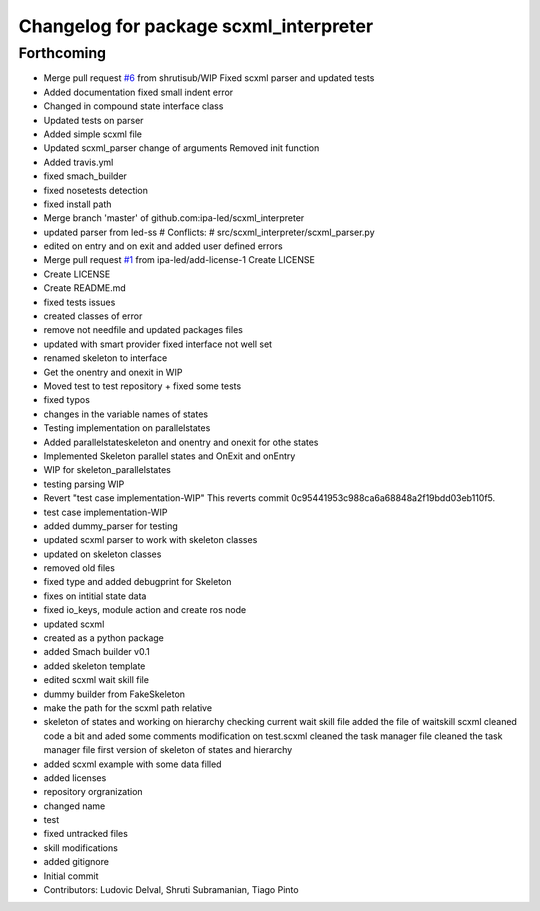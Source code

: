 ^^^^^^^^^^^^^^^^^^^^^^^^^^^^^^^^^^^^^^^
Changelog for package scxml_interpreter
^^^^^^^^^^^^^^^^^^^^^^^^^^^^^^^^^^^^^^^

Forthcoming
-----------
* Merge pull request `#6 <https://github.com/ipa-led/scxml_interpreter/issues/6>`_ from shrutisub/WIP
  Fixed scxml parser  and updated tests
* Added documentation
  fixed small indent error
* Changed in compound state interface class
* Updated tests on parser
* Added simple scxml file
* Updated scxml_parser
  change of arguments
  Removed init function
* Added travis.yml
* fixed smach_builder
* fixed nosetests detection
* fixed install path
* Merge branch 'master' of github.com:ipa-led/scxml_interpreter
* updated parser from led-ss
  # Conflicts:
  #	src/scxml_interpreter/scxml_parser.py
* edited on entry and on exit and added user defined errors
* Merge pull request `#1 <https://github.com/ipa-led/scxml_interpreter/issues/1>`_ from ipa-led/add-license-1
  Create LICENSE
* Create LICENSE
* Create README.md
* fixed tests issues
* created classes of error
* remove not needfile and updated packages files
* updated with smart provider
  fixed interface not well set
* renamed skeleton to interface
* Get the onentry and onexit in WIP
* Moved test to test repository + fixed some tests
* fixed typos
* changes in the variable names of states
* Testing implementation on parallelstates
* Added parallelstateskeleton and onentry and onexit for othe states
* Implemented Skeleton parallel states and OnExit and onEntry
* WIP for skeleton_parallelstates
* testing parsing WIP
* Revert "test case implementation-WIP"
  This reverts commit 0c95441953c988ca6a68848a2f19bdd03eb110f5.
* test case implementation-WIP
* added dummy_parser for testing
* updated scxml parser to work with skeleton classes
* updated on skeleton classes
* removed old files
* fixed type and added debugprint for Skeleton
* fixes on intitial state data
* fixed io_keys, module action and create ros node
* updated scxml
* created as a python package
* added Smach builder v0.1
* added skeleton template
* edited scxml wait skill file
* dummy builder from FakeSkeleton
* make the path for the scxml path relative
* skeleton of states and working on hierarchy
  checking current wait skill file
  added the file of waitskill scxml
  cleaned code a bit and aded some comments
  modification on test.scxml
  cleaned the task manager file
  cleaned the task manager file
  first version of skeleton of states and hierarchy
* added scxml example with some data filled
* added licenses
* repository orgranization
* changed name
* test
* fixed untracked files
* skill modifications
* added gitignore
* Initial commit
* Contributors: Ludovic Delval, Shruti Subramanian, Tiago Pinto
